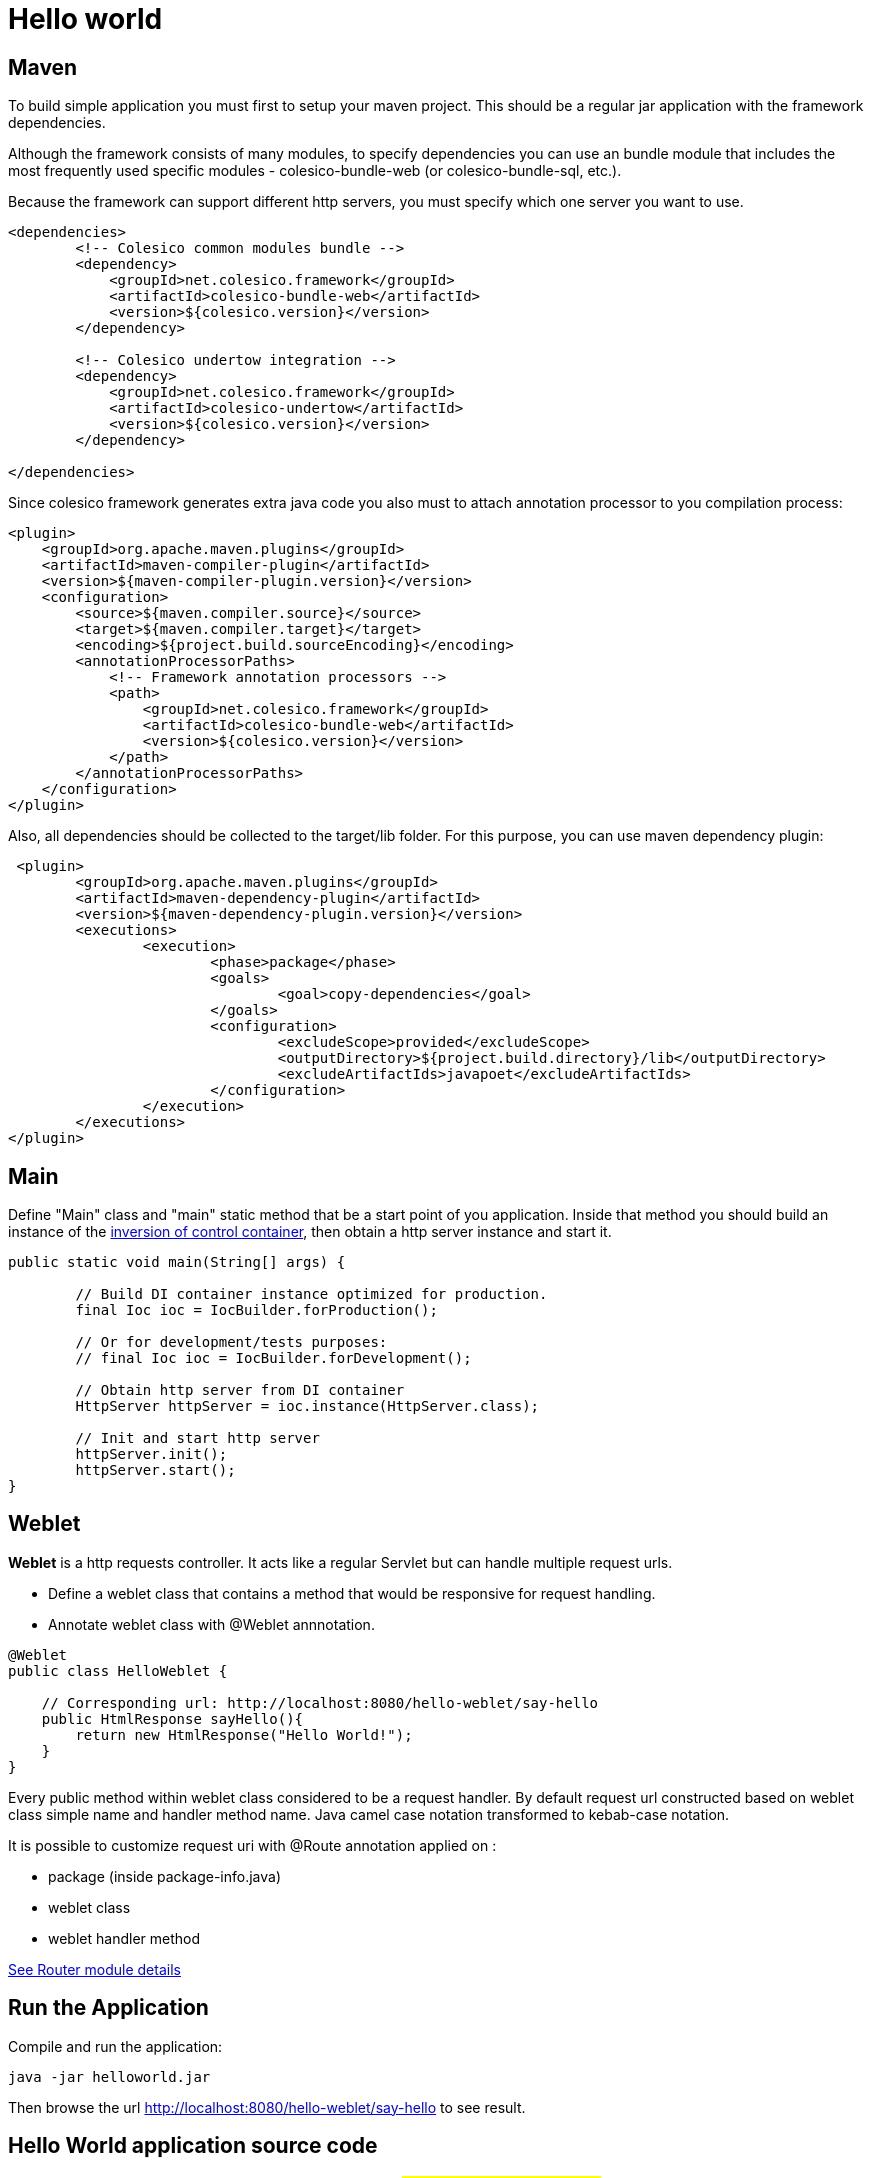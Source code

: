 = Hello world

== Maven

To build simple application you must first to setup your maven project.
This should be a regular jar application with the framework dependencies.

Although the framework consists of many modules, to specify dependencies you can use an bundle module
that includes the most frequently used specific modules - colesico-bundle-web  (or colesico-bundle-sql, etc.).

Because the framework can support different http servers, you must specify which one  server you want to use.

[source,xml]
----
<dependencies>
        <!-- Colesico common modules bundle -->
        <dependency>
            <groupId>net.colesico.framework</groupId>
            <artifactId>colesico-bundle-web</artifactId>
            <version>${colesico.version}</version>
        </dependency>

        <!-- Colesico undertow integration -->
        <dependency>
            <groupId>net.colesico.framework</groupId>
            <artifactId>colesico-undertow</artifactId>
            <version>${colesico.version}</version>
        </dependency>

</dependencies>
----

Since colesico framework generates extra java code you also must to attach annotation processor to you compilation process:

[source,xml]
----
<plugin>
    <groupId>org.apache.maven.plugins</groupId>
    <artifactId>maven-compiler-plugin</artifactId>
    <version>${maven-compiler-plugin.version}</version>
    <configuration>
        <source>${maven.compiler.source}</source>
        <target>${maven.compiler.target}</target>
        <encoding>${project.build.sourceEncoding}</encoding>
        <annotationProcessorPaths>
            <!-- Framework annotation processors -->
            <path>
                <groupId>net.colesico.framework</groupId>
                <artifactId>colesico-bundle-web</artifactId>
                <version>${colesico.version}</version>
            </path>
        </annotationProcessorPaths>
    </configuration>
</plugin>
----

Also, all dependencies should be collected to the target/lib folder. For this purpose, you can use maven dependency plugin:

[source,xml]
----
 <plugin>
	<groupId>org.apache.maven.plugins</groupId>
	<artifactId>maven-dependency-plugin</artifactId>
	<version>${maven-dependency-plugin.version}</version>
	<executions>
		<execution>
			<phase>package</phase>
			<goals>
				<goal>copy-dependencies</goal>
			</goals>
			<configuration>
				<excludeScope>provided</excludeScope>
				<outputDirectory>${project.build.directory}/lib</outputDirectory>
				<excludeArtifactIds>javapoet</excludeArtifactIds>
			</configuration>
		</execution>
	</executions>
</plugin>
----


== Main

Define "Main" class and "main" static method that be a start point of you application.
Inside that method you should build an instance of the <<../ioc.asciidoc#,inversion of control container>>,
then  obtain a http server instance and start it.

[source,java]
----
public static void main(String[] args) {

        // Build DI container instance optimized for production.
        final Ioc ioc = IocBuilder.forProduction();

        // Or for development/tests purposes:
        // final Ioc ioc = IocBuilder.forDevelopment();

        // Obtain http server from DI container
        HttpServer httpServer = ioc.instance(HttpServer.class);

        // Init and start http server
        httpServer.init();
        httpServer.start();
}
----

== Weblet

*Weblet* is a http requests controller.  It acts like a regular Servlet but can handle multiple request urls.

* Define a weblet class that contains a  method that would be responsive for request handling.
* Annotate weblet class with @Weblet annnotation.

[source,java]
----
@Weblet
public class HelloWeblet {

    // Corresponding url: http://localhost:8080/hello-weblet/say-hello
    public HtmlResponse sayHello(){
        return new HtmlResponse("Hello World!");
    }
}

----

Every public method within weblet class considered to be a request handler.
By default request url constructed based on weblet class simple name and handler method name.
Java camel case notation transformed to kebab-case notation.

It is possible to customize request uri with @Route annotation applied on :

* package (inside package-info.java)
* weblet class
* weblet handler method

<<../router.asciidoc#, See Router module details>>

== Run the Application

Compile and run the application:

[source]
----
java -jar helloworld.jar
----

Then browse the url  http://localhost:8080/hello-weblet/say-hello to see result.

== Hello World application source code

See full source code in the framework source code section #examples/helloworld-example#


